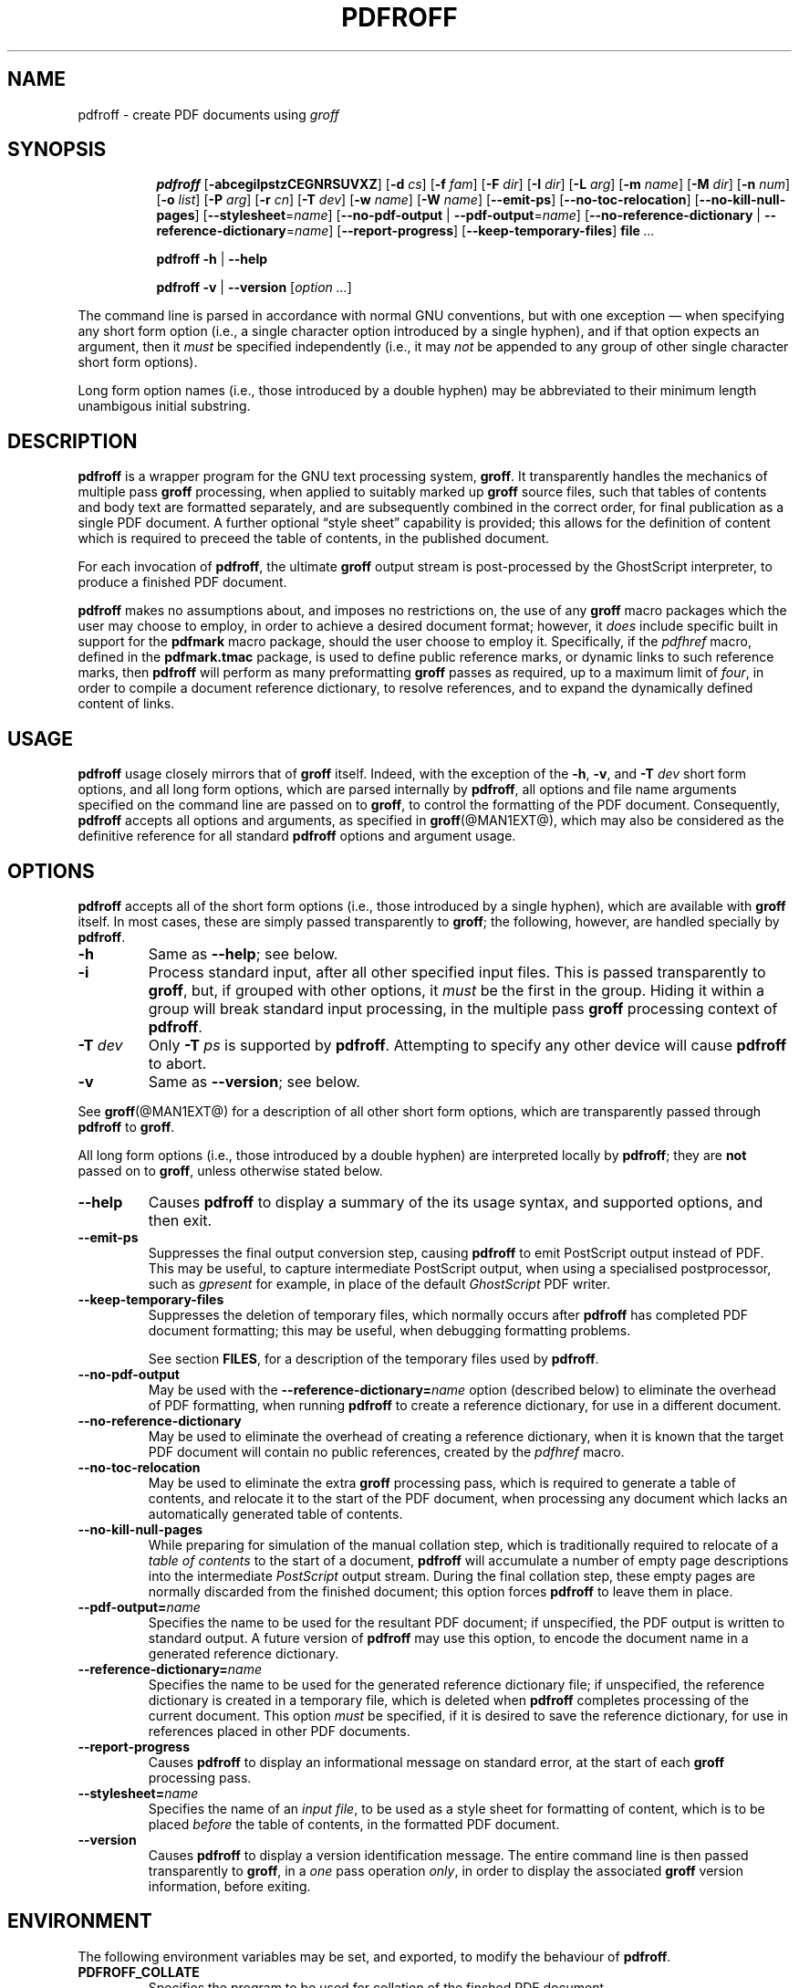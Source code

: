 .TH PDFROFF @MAN1EXT@ "@MDATE@" "Groff Version @VERSION@"
.\" --------------------------------------------------------------------
.\" Legal Matters
.\" --------------------------------------------------------------------
.ig
pdfroff.1

File position: <groff-source>/contrib/pdfmark/pdfroff.man

Last update: 

This file is part of groff, the GNU roff type-setting system.

Copyright (C) 2005, 2006 Free Software Foundation, Inc.
written by Keith Marshall <keith.d.marshall@ntlworld.com>

Permission is granted to copy, distribute and/or modify this document
under the terms of the GNU Free Documentation License, Version 1.1 or
any later version published by the Free Software Foundation; with no
Front-Cover Texts, no Back-Cover Texts, and the following Invariant
Sections:--

    a)  This "Legal Matters" section, extending from the start of
        the document, to the end of the enclosing ".ig" section.

    b)  The entire section bearing the heading "AUTHOR", extending
        from the ".SH AUTHOR" tag, to the end of the document.

A copy of the Free Documentation License is included as a file called
FDL in the main directory of the groff source package.
..
.\" --------------------------------------------------------------------
.
.SH NAME
pdfroff \- create PDF documents using
.I groff
.
.ig
  This `.ig' block is here to make mandb happy -- it forces the end of
  the NAME section processing.
..
.
.hw pdfmark
.de Q
\&\\$3\*(lq\\$1\*(rq\\$2
..
.de nohy
.hy 0
\&\\$*
.hy
..
.\" --------------------------------------------------------------------
.
.SH SYNOPSIS
.de cmd
.   if r@i .in
.   nr @i \\n(.i
.   in +\w'\f[B]\\$1\0'u
.   ti \\n(@iu
.   B \\$1\0\c
..
.de opt
.   tr -\-
.   RB [ -\\$1\c
.   IR \&\\$2 ]
.   tr --
..
.de opta
.   ie \\n(.$>1 .opt \\$1 \0\\$2
.   el .opt \\$1
..
.de opte
.   tr -\-
.   RB [ -\\$1 =\c
.   IR \&\\$2 ]
.   tr --
..
.de optx
.   tr -\-
.   RB [ --no\\$1 \0|\0\c
.   BR -\\$1 =\c
.   IR \&\\$2 ]
.   tr --
..
.ad l
.hy 0
.ll -5
.cmd pdfroff
.opt  abcegilpstzCEGNRSUVXZ
.opta d cs
.opta f fam
.opta F dir
.opta I dir
.opta L arg
.opta m name
.opta M dir
.opta n num
.opta o list
.opta P arg
.opta r cn
.opta T dev
.opta w name
.opta W name
.opt  -emit-ps
.opt  -no-toc-relocation
.opt  -no-kill-null-pages
.opte -stylesheet name
.optx -pdf-output name
.optx -reference-dictionary name
.opt  -report-progress
.opt  -keep-temporary-files
.B file
.I ...
.ll
.sp
.cmd pdfroff
.B -h
|
.B --help
.sp
.cmd pdfroff
.B -v
|
.B --version
.RI [ option
.IR ... ]
.rr @i
.in
.ad
.hy
.P
The command line is parsed in accordance with normal GNU conventions,
but with one exception \(em when specifying any short form option
(i.e., a single character option introduced by a single hyphen),
and if that option expects an argument, then it
.I must
be specified independently (i.e., it may
.I not
be appended to any group of other single character short form options).
.P
Long form option names (i.e., those introduced by a double hyphen)
may be abbreviated to their minimum length unambigous initial substring.
.
.\" --------------------------------------------------------------------
.
.SH DESCRIPTION
.B pdfroff
is a wrapper program for the GNU text processing system,
.BR  groff .
It transparently handles the mechanics of multiple pass
.B groff
processing, when applied to suitably marked up
.B groff
source files,
such that tables of contents and body text are formatted separately,
and are subsequently combined in the correct order, for final publication
as a single PDF document.
A further optional
.Q style\0sheet
capability is provided;
this allows for the definition of content which is required to preceed the
table of contents, in the published document.
.P
For each invocation of
.BR pdfroff ,
the ultimate
.B groff
output stream is post\(hyprocessed by the GhostScript interpreter,
to produce a finished PDF document.
.P
.B pdfroff
makes no assumptions about, and imposes no restrictions on,
the use of any
.B groff
macro packages which the user may choose to employ,
in order to achieve a desired document format;
however, it
.I does
include specific built in support for the
.B pdfmark
macro package, should the user choose to employ it.
Specifically, if the
.I pdfhref
macro, defined in the
.B pdfmark.tmac
package, is used to define public reference marks,
or dynamic links to such reference marks, then
.B pdfroff
will perform as many preformatting
.B groff
passes as required, up to a maximum limit of
.IR four ,
in order to compile a document reference dictionary,
to resolve references, and to expand the dynamically defined
content of links.
.
.\" --------------------------------------------------------------------
.
.SH USAGE
.B pdfroff
usage closely mirrors that of
.B groff
itself.
Indeed,
with the exception of the
.BR \-h ,
.BR \-v ,
and
.BI \-T \0dev
short form options, and
all long form options,
which are parsed internally by
.BR pdfroff ,
all options and file name arguments specified on the command line are
passed on to
.BR groff ,
to control the formatting of the PDF document.
Consequently,
.B pdfroff
accepts all options and arguments, as specified in
.BR groff (@MAN1EXT@),
which may also be considered as the definitive reference for all standard
.BR pdfroff
options and argument usage.
.
.\" --------------------------------------------------------------------
.
.SH OPTIONS
.B pdfroff
accepts all of the short form options
(i.e., those introduced by a single hyphen),
which are available with
.B groff
itself.
In most cases, these are simply passed transparently to
.BR groff ;
the following, however, are handled specially by
.BR pdfroff .
.TP
.B \-h
Same as
.BR \-\-help ;
see below.
.TP
.B \-i
Process standard input, after all other specified input files.
This is passed transparently to
.BR groff ,
but, if grouped with other options, it
.I must
be the first in the group.
Hiding it within a group will
break standard input processing, in the multiple pass
.B groff
processing context of
.BR pdfroff .
.TP
.BI \-T \0dev
Only
.BI \-T \0ps
is supported by
.BR pdfroff .
Attempting to specify any other device will cause
.B pdfroff
to abort.
.TP
.B \-v
Same as
.BR \-\-version ;
see below.
.P
See
.BR groff (@MAN1EXT@)
for a description of all other short form options,
which are transparently passed through
.BR pdfroff
to
.BR groff .
.P
All long form options
(i.e., those introduced by a double hyphen)
are interpreted locally by
.BR pdfroff ;
they are
.B not
passed on to
.BR groff ,
unless otherwise stated below.
.TP
.B \-\-help
Causes
.B pdfroff
to display a summary of the its usage syntax, and supported options,
and then exit.
.TP
.B \-\-emit\-ps
Suppresses the final output conversion step,
causing
.B pdfroff
to emit PostScript output instead of PDF.
This may be useful,
to capture intermediate PostScript output,
when using a specialised postprocessor,
such as
.I gpresent
for example,
in place of the default
.I GhostScript
PDF writer.
.TP
.B \-\-keep\-temporary\-files
Suppresses the deletion of temporary files,
which normally occurs after
.B pdfroff
has completed PDF document formatting;
this may be useful,
when debugging formatting problems.
.IP
See section
.BR FILES ,
for a description of the temporary files used by
.BR pdfroff .
.TP
.B \-\-no\-pdf\-output
May be used with the
.BI \-\-reference\-dictionary= name
option (described below) to eliminate the overhead of PDF formatting,
when running
.B pdfroff
to create a reference dictionary, for use in a different document.
.TP
.B \-\-no\-reference\-dictionary
May be used to eliminate the overhead of creating a reference dictionary,
when it is known that the target PDF document will contain no public
references, created by the
.I pdfhref
macro.
.TP
.B \-\-no\-toc\-relocation
May be used to eliminate the extra
.B groff
processing pass,
which is required to generate a table of contents,
and relocate it to the start of the PDF document,
when processing any document which lacks an automatically
generated table of contents.
.TP
.B \-\-no\-kill\-null\-pages
While preparing for simulation of the manual collation step,
which is traditionally required to relocate of a
.I "table of contents
to the start of a document,
.B pdfroff
will accumulate a number of empty page descriptions
into the intermediate
.I PostScript
output stream.
During the final collation step,
these empty pages are normally discarded from the finished document;
this option forces
.B pdfroff
to leave them in place.
.TP
.BI \-\-pdf\-output= name
Specifies the name to be used for the resultant PDF document;
if unspecified, the PDF output is written to standard output.
A future version of
.B pdfroff
may use this option,
to encode the document name in a generated reference dictionary.
.TP
.BI \-\-reference\-dictionary= name
Specifies the name to be used for the generated reference dictionary file;
if unspecified, the reference dictionary is created in a temporary file,
which is deleted when
.B pdfroff
completes processing of the current document.
This option
.I must
be specified, if it is desired to save the reference dictionary,
for use in references placed in other PDF documents.
.TP
.B \-\-report\-progress
Causes
.B pdfroff
to display an informational message on standard error,
at the start of each
.B groff
processing pass.
.TP
.BI \-\-stylesheet= name
Specifies the name of an
.IR "input file" ,
to be used as a style sheet for formatting of content,
which is to be placed
.I before
the table of contents,
in the formatted PDF document.
.TP
.B \-\-version
Causes
.B pdfroff
to display a version identification message.
The entire command line is then passed transparently to
.BR groff ,
in a
.I one
pass operation
.IR only ,
in order to display the associated
.B groff
version information, before exiting.
.
.\" --------------------------------------------------------------------
.
.SH ENVIRONMENT
The following environment variables may be set, and exported,
to modify the behaviour of
.BR pdfroff .
.TP
.B PDFROFF_COLLATE
Specifies the program to be used
for collation of the finshed PDF document.
.IP
This collation step may be required to move
.I tables of contents
to the start of the finished PDF document,
when formatting with traditional macro packages,
which print them at the end.
However,
users should not normally need to specify
.BR PDFROFF_COLLATE ,
(and indeed,
are not encouraged to do so).
If unspecified,
.B pdfroff
will use
.BI sed (@MAN1EXT@)
by default,
which will normally suffice.
.IP
If
.B PDFROFF_COLLATE
.I is
specified,
then it must act as a filter,
accepting a list of file name arguments,
and write its output to the
.I stdout
stream,
whence it is piped to the
.BR PDFROFF_POSTPROCESSOR_COMMAND ,
to produce the finished PDF output.
.IP
When specifying
.BR PDFROFF_COLLATE ,
it will normally be necessary to also specify
.BR PDFROFF_KILL_NULL_PAGES .
.IP
.B PDFROFF_COLLATE
is ignored,
if
.B pdfroff
is invoked with the
.I \-\-no\-kill\-null\-pages
option.
.TP
.B PDFROFF_KILL_NULL_PAGES
Sepcifies options to be passed to the
.B PDFROFF_COLLATE
program.
.IP
It should not normally be necessary to specify
.BR PDFROFF_KILL_NULL_PAGES .
The internal default is a
.BI sed (@MAN1EXT@)
script,
which is intended to remove completely blank pages
from the collated output stream,
and which should be appropriate in most applications of
.BR pdfroff .
However,
if any alternative to
.BI sed (@MAN1EXT@)
is specified for
.BR PDFROFF_COLLATE ,
then it is likely that a corresponding alternative specification for
.B PDFROFF_KILL_NULL_PAGES
will be required.
.IP
As in the case of
.BR PDFROFF_COLLATE ,
.B PDFROFF_KILL_NULL_PAGES
is ignored,
if
.B pdfroff
is invoked with the
.I \-\-no\-kill\-null\-pages
option.
.TP
.B PDFROFF_POSTPROCESSOR_COMMAND
Specifies the command to be used for the final document conversion
from PostScript intermediate output to PDF.
It must behave as a filter,
writing its output to the
.I stdout
stream,
and must accept an arbitrary number of
.I files ...
arguments,
with the special case of
.I \-
representing the
.I stdin
stream.
.IP
If unspecified,
.B PDFROFF_POSTPROCESSOR_COMMAND
defaults to:
.RS 2
.IP
.I
.ad l
.nohy gs \-dBATCH \-dQUIET \-dNOPAUSE \-sDEVICE=pdfwrite \-sOutputFile=\-
.ad
.RE
.TP
.B GROFF_TMPDIR
Identifies the directory in which
.B pdfroff
should create temporary files.
If
.B GROFF_TMPDIR
is
.I not
specified, then the variables
.BR TMPDIR ,
.B TMP
and
.B TEMP
are considered in turn, as possible temporary file repositories.
If none of these are set, then temporary files will be created
in the current directory.
.TP
.B GROFF_GHOSTSCRIPT_INTERPRETER
Specifies the program to be invoked, when
.B pdfroff
converts
.B groff
PostScript output to PDF.
If
.B PDFROFF_POSTPROCESSOR_COMMAND
is specified,
then the command name it specifies is
.I implicitly
assigned to
.BR GROFF_GHOSTSCRIPT_INTERPRETER ,
overriding any explicit setting specified in the environment.
If
.B GROFF_GHOSTSCRIPT_INTERPRETER
is not specified, then
.B pdfroff
will search the process
.BR PATH ,
looking for a program with any of the well known names
for the GhostScript interpreter;
if no GhostScript interpreter can be found,
.B pdfroff
will abort.
.TP
.B GROFF_AWK_INTERPRETER
Specifies the program to be invoked, when
.B pdfroff
is extracting reference dictionary entries from a
.B groff
intermediate message stream.
If
.B GROFF_AWK_INTERPRETER
is not specified, then
.B pdfroff
will search the process
.BR PATH ,
looking for any of the preferred programs, `gawk', `mawk', `nawk'
and `awk', in this order;
if none of these are found,
.B pdfroff
will issue a warning message, and continue processing;
however, in this case, no reference dictionary will be created.
.TP
.B OSTYPE
Typically defined automatically by the operating system,
.B OSTYPE
is used on Microsoft Win32/MS\(hyDOS platforms
.IR only ,
to infer the default
.B PATH_SEPARATOR
character,
which is used when parsing the process
.B PATH
to search for external helper programs.
.TP
.B PATH_SEPARATOR
If set,
.B PATH_SEPARATOR
overrides the default separator character,
(':' on POSIX/UNIX systems,
inferred from
.B OSTYPE
on Microsoft Win32/MS\(hyDOS),
which is used when parsing the process
.B PATH
to search for external helper programs.
.TP
.B SHOW_PROGRESS
If this is set to a non-empty value, then
.B pdfroff
will always behave as if the
.B \-\-report\-progress
option is specified, on the command line.
.
.\" --------------------------------------------------------------------
.
.SH FILES
Input and output files for
.B pdfroff
may be named according to any convention of the user's choice.
Typically, input files may be named according to the choice of the
principal formatting macro package, e.g.,
.IB file .ms
might be an input file for formatting using the
.B ms
macros
.RB ( s.tmac );
normally, the final output file should be named
.IB file .pdf\c
\&.
.P
Temporary files, created by
.BR pdfroff ,
are placed in the directory specified by environment variables (see
section
.BR ENVIRONMENT ),
and named according to the convention
.BI pdf $$ .*\c
\&, where
.I $$
is the standard shell variable representing the process ID of the
.B pdfroff
process itself, and
.I *
represents any of the extensions used by
.B pdfroff
to identify the following temporary and intermediate files:\(em
.RS
.TP
.BI pdf $$ .tmp
A scratch pad file,
used to capture reference data emitted by
.BR groff ,
during the
.I reference dictionary
compilation phase.
.TP
.BI pdf $$ .ref
The
.IR "reference dictionary" ,
as compiled in the last but one pass of the
.I reference dictionary
compilation phase;
(at the start of the first pass,
this file is created empty;
in successive passes,
it contains the
.I reference dictionary
entries,
as collected in the preceding pass).
.IP
If the
.BR \-\-reference\-dictionary =\c
.I name
option is specified,
this intermediate file becomes permanent,
and is named
.IR name ,
rather than
.BI pdf $$ .ref\c
\&.
.TP
.BI pdf $$ .cmp
Used to collect
.I reference dictionary
entries during the active pass of the
.I reference dictionary
compilation phase.
At the end of any pass,
when the content of
.BI pdf $$ .cmp
compares as identical to
.BI pdf $$ .ref\c
\&,
(or the corresponding file named by the
.BR \-\-reference\-dictionary =\c
.I name
option),
then
.I reference dictionary
compilation is terminated,
and the
.I document reference map
is appended to this intermediate file,
for inclusion in the final formatting passes.
.TP
.BI pdf $$ .tc
An intermediate
.I PostScript
file,
in which \*(lqTable of Contents\*(rq entries are collected,
to facilitate relocation before the body text,
on ultimate output to the
.I GhostScript
postprocessor.
.TP
.BI pdf $$ .ps
An intermediate
.I PostScript
file,
in which the body text is collected prior to ultimate output to the
.I GhostScript
postprocessor,
in the proper sequence,
.I after
.BI pdf $$ .tc\c
\&.
.RE
.
.\" --------------------------------------------------------------------
.
.SH SEE ALSO
See
.BR groff (@MAN1EXT@)
for the definitive reference to document formatting with
.BR groff .
Since
.B pdfroff
provides a superset of all
.B groff
capabilities,
.BR groff (@MAN1EXT@)
may also be considered to be the definitive reference to all
.I standard
capabilities of
.BR pdfroff ,
with this document providing the reference to
.BR pdfroff 's
extended features.
.P
While
.B pdfroff
imposes neither any restriction on, nor any requirement for,
the use of any specific
.B groff
macro package, a number of supplied macro packages,
and in particular those associated with the package
.BR pdfmark.tmac ,
are best suited for use with
.BR pdfroff
as the preferred formatter.
Detailed documentation on the use of these packages may be found,
in PDF format, in the reference guide
.BR "\*(lqPortable Document Format Publishing with GNU Troff\*(rq" ,
included in the installed documentation set as
.hy 0
.BR @PDFDOCDIR@/pdfmark.pdf .
.hy
.
.\" --------------------------------------------------------------------
.
.SH AUTHOR
Copyright \(co 2005, 2006, Free Software Foundation, Inc.
.LP
This man page is distributed under the terms of the
GNU Free Documentation License (FDL), version 1.1 or later,
and is part of the
.I GNU troff
software package.
It was originally written by Keith Marshall,
.nohy <keith.d.marshall@ntlworld.com>,
who also wrote the implementation of the
.I pdfroff
program, to which it relates.
.LP
You should have received a copy of the FDL as part of the
.I GNU troff
distribution; it is also available on\-line, at the GNU
.Q copyleft
site,
.nohy <http://www.gnu.org/copyleft/fdl.html>.
.
.\" --------------------------------------------------------------------
.\" EOF / vim: ft=groff
